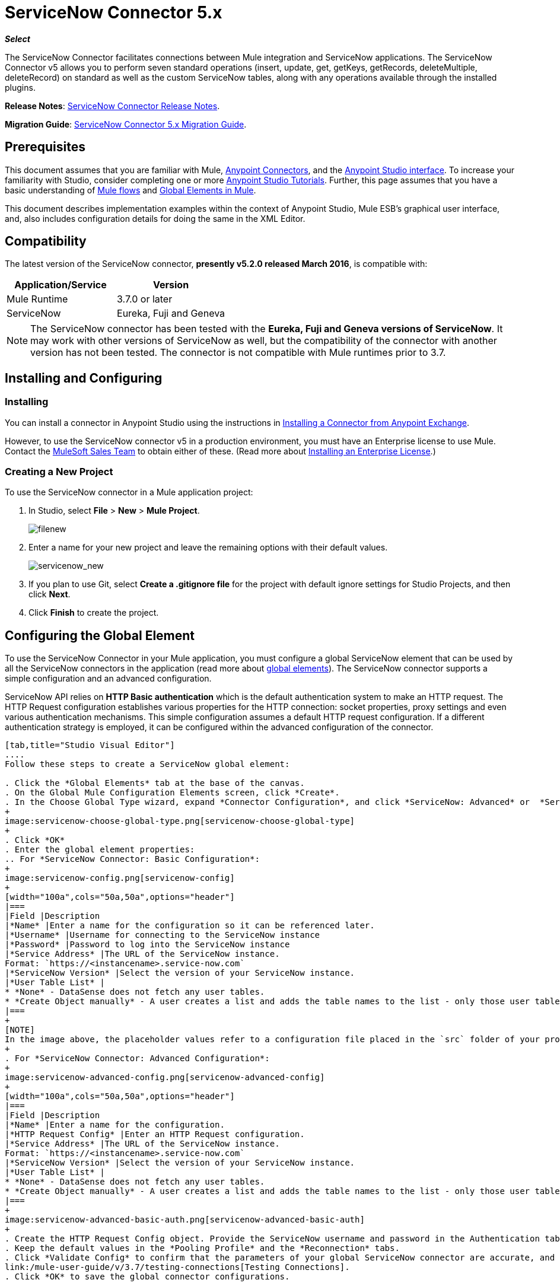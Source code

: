 = ServiceNow Connector 5.x
:keywords: anypoint studio, esb, connector, endpoint, servicenow, http
:imagesdir: ./_images

*_Select_*

The ServiceNow Connector facilitates connections between Mule integration and ServiceNow applications. The ServiceNow Connector v5 allows you to perform seven standard operations (insert, update, get, getKeys, getRecords, deleteMultiple, deleteRecord) on standard as well as the custom ServiceNow tables, along with any operations available through the installed plugins.

*Release Notes*: link:/release-notes/servicenow-connector-release-notes[ServiceNow Connector Release Notes].

*Migration Guide*: link:/mule-user-guide/v/3.7/servicenow-connector-5.0-migration-guide[ServiceNow Connector 5.x Migration Guide].

== Prerequisites

This document assumes that you are familiar with Mule, link:/mule-user-guide/v/3.7/anypoint-connectors[Anypoint Connectors], and the link:/mule-fundamentals/v/3.7/anypoint-studio-essentials[Anypoint Studio interface]. To increase your familiarity with Studio, consider completing one or more link:/mule-fundamentals/v/3.7/basic-studio-tutorial[Anypoint Studio Tutorials]. Further, this page assumes that you have a basic understanding of link:/mule-fundamentals/v/3.7/mule-concepts[Mule flows] and link:/mule-fundamentals/v/3.7/global-elements[Global Elements in Mule].

This document describes implementation examples within the context of Anypoint Studio, Mule ESB’s graphical user interface, and, also includes configuration details for doing the same in the XML Editor.

== Compatibility

The latest version of the ServiceNow connector, *presently v5.2.0 released March 2016*, is compatible with:

[width="100a",cols="50a,50a",options="header"]
|===
|Application/Service
|Version
|Mule Runtime |3.7.0 or later
|ServiceNow |Eureka, Fuji and Geneva
|===

[NOTE]
The ServiceNow connector has been tested with the *Eureka, Fuji and Geneva versions of ServiceNow*. It may work with other versions of ServiceNow as well, but the compatibility of the connector with another version has not been tested. The connector is not compatible with Mule runtimes prior to 3.7.

== Installing and Configuring

=== Installing

You can install a connector in Anypoint Studio using the instructions in link:/mule-fundamentals/v/3.7/anypoint-exchange#installing-a-connector-from-anypoint-exchange[Installing a Connector from Anypoint Exchange].

However, to use the ServiceNow connector v5 in a production environment, you must have an Enterprise license to use Mule. Contact the mailto:info@mulesoft.com[MuleSoft Sales Team] to obtain either of these. (Read more about link:/mule-user-guide/v/3.7/installing-an-enterprise-license[Installing an Enterprise License].)

=== Creating a New Project

To use the ServiceNow connector in a Mule application project:

. In Studio, select *File* > *New* > *Mule Project*.
+
image:filenew.png[filenew]
+
. Enter a name for your new project and leave the remaining options with their default values.
+
image:servicenow_new.png[servicenow_new]
+
. If you plan to use Git, select *Create a .gitignore file* for the project with default ignore settings for Studio Projects, and then click *Next*.
. Click *Finish* to create the project.

== Configuring the Global Element

To use the ServiceNow Connector in your Mule application, you must configure a global ServiceNow element that can be used by all the ServiceNow connectors in the application (read more about link:/mule-fundamentals/v/3.7/global-elements[global elements]). The ServiceNow connector supports a simple configuration and an advanced configuration.

ServiceNow API relies on *HTTP Basic authentication* which is the default authentication system to make an HTTP request. The HTTP Request configuration establishes various properties for the HTTP connection: socket properties, proxy settings and even various authentication mechanisms. This simple configuration assumes a default HTTP request configuration. If a different authentication strategy is employed, it can be configured within the advanced configuration of the connector.

[tabs]
------
[tab,title="Studio Visual Editor"]
....
Follow these steps to create a ServiceNow global element:

. Click the *Global Elements* tab at the base of the canvas.
. On the Global Mule Configuration Elements screen, click *Create*.
. In the Choose Global Type wizard, expand *Connector Configuration*, and click *ServiceNow: Advanced* or  *ServiceNow: Basic*, depending on your ServiceNow implementation.
+
image:servicenow-choose-global-type.png[servicenow-choose-global-type]
+
. Click *OK*
. Enter the global element properties:
.. For *ServiceNow Connector: Basic Configuration*:
+
image:servicenow-config.png[servicenow-config]
+
[width="100a",cols="50a,50a",options="header"]
|===
|Field |Description
|*Name* |Enter a name for the configuration so it can be referenced later.
|*Username* |Username for connecting to the ServiceNow instance
|*Password* |Password to log into the ServiceNow instance
|*Service Address* |The URL of the ServiceNow instance.
Format: `https://<instancename>.service-now.com`
|*ServiceNow Version* |Select the version of your ServiceNow instance.
|*User Table List* |
* *None* - DataSense does not fetch any user tables.
* *Create Object manually* - A user creates a list and adds the table names to the list - only those user tables are acquired by DataSense.
|===
+
[NOTE]
In the image above, the placeholder values refer to a configuration file placed in the `src` folder of your project (link:/mule-user-guide/v/3.7/configuring-properties[Learn how to configure properties]). You can either enter your credentials into the global configuration properties, or reference a configuration file that contains these values. For simpler maintenance and better re-usability of your project, Mule recommends that you use a configuration file. Keeping these values in a separate file is useful if you need to deploy to different environments, such as production, development, and QA, where your access credentials differ. See link:/mule-user-guide/v/3.7/deploying-to-multiple-environments[Deploying to Multiple Environments] for instructions on how to manage this.
+
. For *ServiceNow Connector: Advanced Configuration*:
+
image:servicenow-advanced-config.png[servicenow-advanced-config]
+
[width="100a",cols="50a,50a",options="header"]
|===
|Field |Description
|*Name* |Enter a name for the configuration.
|*HTTP Request Config* |Enter an HTTP Request configuration.
|*Service Address* |The URL of the ServiceNow instance.
Format: `https://<instancename>.service-now.com`
|*ServiceNow Version* |Select the version of your ServiceNow instance.
|*User Table List* |
* *None* - DataSense does not fetch any user tables.
* *Create Object manually* - A user creates a list and adds the table names to the list - only those user tables are acquired by DataSense.
|===
+
image:servicenow-advanced-basic-auth.png[servicenow-advanced-basic-auth]
+
. Create the HTTP Request Config object. Provide the ServiceNow username and password in the Authentication tab after selecting "Basic" from the Protocol dropdown.
. Keep the default values in the *Pooling Profile* and the *Reconnection* tabs.
. Click *Validate Config* to confirm that the parameters of your global ServiceNow connector are accurate, and that Mule is able to successfully connect to your instance of ServiceNow. Read more about
link:/mule-user-guide/v/3.7/testing-connections[Testing Connections].
. Click *OK* to save the global connector configurations.

....
[tab,title="XML Editor"]
....

To configure the ServiceNow global element:

.  Ensure you have included the following namespaces in your configuration file:
+
[source, code, linenums]
----
http://www.mulesoft.org/schema/mule/servicenow
http://www.mulesoft.org/schema/mule/servicenow/current/mule-servicenow.xsd
----
+
. Create a global ServiceNow configuration outside and above your flows, using the following global configuration code:
+
[source, xml, linenums]
----
<servicenow:config name="ServiceNow_Connector__configuration" username="${servicenow.username}" password="${servicenow.password}" serviceAddress="${servicenow.serviceEndpoint}" doc:name="ServiceNow Connector: configuration">
----
+
[width="100a",cols="50a,50a",options="header"]
|===
|Attribute |Description
|*name* |Enter a name for the configuration with which to reference it.
|*username* |Username for connecting to your ServiceNow instance.
|*password* |The corresponding password.
|*serviceAddress* |The URL of the ServiceNow instance.
Format: `https://<instancename>.service-now.com`
|===

....
------

== Using the Connector

ServiceNow connector is an operation-based connector, which means that when you add the connector to your flow, you need to configure a specific operation (Invoke operation) for the connector to perform. The XML element for the Invoke operation is  *servicenow-wsdl:invoke*. After you call the Invoke operation, you can use the "Table" and "Operation" fields to select a method you want to execute on a particular ServiceNow table. The ServiceNow connector v5 allows you to perform seven standard operations (insert, update, get, getKeys, getRecords, deleteMultiple, deleteRecord) on the standard as well as custom ServiceNow tables, along with any operations available through the installed plugins.

=== Use Cases

Below are a few common use cases for the ServiceNow connector:

* Get Records from the Incident table.
* Get Keys from the Incident table.
* Update Incident table using the new DataWeave Language.

==== Adding the ServiceNow Connector to a Flow

. Create a new Mule project in Anypoint Studio.
. Drag the ServiceNow Connector onto the canvas, then select it to open the properties editor.
. Configure the connector's parameters:
+
image:servicenow-getkeys-config.png[servicenow-getkeys-config]
+
[width="99a",cols="50a,50a"]
|===
|*Field* |*Description*
|*Display Name* |Enter a unique label for the connector in your application.
|*Connector Configuration* |Select a global ServiceNow connector element from the dropdown.
|*Operation* |Invoke
|*Table* |Select a ServiceNow table from the dropdown.
|*Operation* |Select the operation to perform on the table your select.
|===
+
. Click the blank space on the canvas to save your configurations.

== Example Use Case - Get ServiceNow Incident Table Keys

Create a Mule flow to get keys from the Incident table in your ServiceNow instance.

[tabs]
------
[tab,title="Studio Visual Editor"]
....

image:servicenow-getkeys-flow.jpg[servicenow-getkeys-flow]

. Create a Mule project in your Anypoint Studio.
. Drag an HTTP connector into the canvas, then select it to open the properties editor console.
. Add a new HTTP Listener Configuration global element:
.. In *Connector Configuration*, click the green plus button (*+*):
+
image:servicenow-http-conn-cfg.png[servicenow-http-conn-cfg]
+
.. Configure the following HTTP parameters:
+
image:servicenow-http-listener-cfg.png[servicenow-http-listener-cfg]
+
[width="100a",cols="50a,50a",options="header"]
|===
|Field |Value
|*Port* |8081
|*Host* |localhost
|*Display Name* |HTTP_Listener_Configuration
|===
+
.. Reference the HTTP Listener Configuration global element:
+
image:servicenow_get.png[servicenow_get]
+
. Add a Set Payload transformer after the HTTP connector, and configure it as follows:
+
[width="100a",cols="50a,50a",options="header"]
|===
|Field |Value
|*Display Name* |Enter a name of your choice.
|*Value* |#[['description': 'Get Keys Demo']]
|===
+
. Drag a ServiceNow connector into the flow to create a ServiceNow user with the message payload.
. If you haven't already created a ServiceNow global element, add one by clicking the plus sign next to the *Connector Configuration* field. Select *ServiceNow: Basic Configuration* and click *OK*.
. Configure the global element:
+
image:servicenow-config.png[servicenow-config]
+
[width="100a",cols="50a,50a",options="header"]
|===
|Field |Description
|*Name* |Enter a unique label for this global element to be referenced by connectors in the flow.
|*Username* |Enter a Username for connecting to the ServiceNow instance.
|*Password* |Enter the user password.
|*ServiceNow Address* |Enter the URL of your ServiceNow server. +
The format of the ServiceNow URL is: `https://<instancename>.service-now.com`
|===
+
. Click *Validate Config* to confirm that Mule can connect with your ServiceNow instance. If the connection is successful, click *OK* to save the configurations of the global element. If unsuccessful, revise or correct any incorrect parameters, then test again.
. Back in the properties editor of the ServiceNow connector, configure the remaining parameters:
+
image:servicenow-getkeys-config.png[servicenow-getkeys-config]
+
[width="100a",cols="50a,50a",options="header"]
|===
|Field |Value
|*Display Name* |ServiceNow - GetKeys (or any other name you prefer)
|*Config Reference* |Enter name of the global element you have created
|*Operation* |Invoke
|*Table* |Incident
|*Operation* |getKeys
|===
+
. Drag a DataMapper transformer between the Set Payload transformer and the ServiceNow connector, then configure it as follows:
+
image:servicenow-datamapper.png[servicenow-datamapper]
+
. The Output properties are automatically configured to correspond to the ServiceNow connector's input properties.
. Click *Create Mapping.*
. Add another DataMapper after the ServiceNow connector to map connector's response into JSON.
. Save and run the project as a Mule Application.
. From a browser, navigate to `http://localhost:8081/get`
. Mule performs the query to get keys from the Incident table and displays them in the browser.

....
[tab,title="XML Editor"]
....

[NOTE]
For this code to work in Anypoint Studio, you must provide the credentials for the ServiceNow instance. You can either replace the variables with their values in the code, or you can add a file named `mule.properties` in the  `src/main/properties` folder  to provide the values for each variable.

[source,xml,linenums]
----
<?xml version="1.0" encoding="UTF-8"?>

<mule xmlns="http://www.mulesoft.org/schema/mule/core" xmlns:http="http://www.mulesoft.org/schema/mule/http" xmlns:data-mapper="http://www.mulesoft.org/schema/mule/ee/data-mapper" xmlns:servicenow="http://www.mulesoft.org/schema/mule/servicenow" xmlns:doc="http://www.mulesoft.org/schema/mule/documentation" xmlns:spring="http://www.springframework.org/schema/beans" xmlns:core="http://www.mulesoft.org/schema/mule/core" version="EE-3.7.0" xmlns:xsi="http://www.w3.org/2001/XMLSchema-instance" xsi:schemaLocation="http://www.springframework.org/schema/beans http://www.springframework.org/schema/beans/spring-beans-current.xsd
http://www.mulesoft.org/schema/mule/ee/data-mapper http://www.mulesoft.org/schema/mule/ee/data-mapper/current/mule-data-mapper.xsd
http://www.mulesoft.org/schema/mule/http http://www.mulesoft.org/schema/mule/http/current/mule-http.xsd
http://www.mulesoft.org/schema/mule/servicenow http://www.mulesoft.org/schema/mule/servicenow/current/mule-servicenow.xsd
http://www.mulesoft.org/schema/mule/core http://www.mulesoft.org/schema/mule/core/current/mule.xsd">
 <http:listener-config name="HTTP_Listener_Configuration" host="0.0.0.0" port="8081" basePath="/incident" doc:name="HTTP Listener Configuration"/>
 <servicenow:config name="ServiceNow_Connector_configuration" username="${servicenow.username}" password="${servicenow.password}" serviceAddress="${servicenow.serviceEndpoint}" doc:name="ServiceNow Connector: configuration">
 <servicenow:list-of-user-table>
 </servicenow:list-of-user-table>
 </servicenow:config>

<data-mapper:config name="Map_To_Xml_insert_" transformationGraphPath="map_to_xml_insert_.grf" doc:name="Map_To_Xml_insert_"/>

 <data-mapper:config name="Xml_getKeysResponse_To_JSON" transformationGraphPath="xml_getkeysresponse_to_json.grf" doc:name="Xml_getKeysResponse_To_JSON"/>

<flow name="demo-getkeys-incident">
 <http:listener config-ref="HTTP_Listener_Configuration" path="/getkeys" doc:name="/getkeys"/>
 <set-payload value="#[['description':'TESTWSDLQA']]" doc:name="Set Payload"/>
 <data-mapper:transform config-ref="Map_To_Xml_getKeys_" doc:name="Map To Xml&lt;getKeys&gt;"/>
 <logger message="#[payload]" level="INFO" doc:name="Logger"/>
 <servicenow:invoke config-ref="ServiceNow_Connector_configuration" type="incident||getKeys" doc:name="ServiceNow - GetKeys"/>
 <logger message="#[payload]" level="INFO" doc:name="Logger"/>
 <data-mapper:transform config-ref="Xml_getKeysResponse_To_JSON" doc:name="Xml&lt;getKeysResponse&gt; To JSON"/>
 </flow>

</mule>
----

....
------

== Example Use Case - Get Records from ServiceNow Incident Table

Create a Mule flow to get records from the Incident table.

[tabs]
------
[tab,title="Studio Visual Editor"]
....

image:servicenow-get-records-flow.jpg[servicenow-get-records-flow]

. Create a Mule project in your Anypoint Studio.
. Drag an HTTP connector into the canvas, then select it to open the properties editor console.
. Add a new HTTP Listener Configuration global element:
.. In *Connector Configurations*, click the green plus *+* button:
+
image:servicenow-http-conn-cfg.png[servicenow-http-conn-cfg]
+
.. Configure the following HTTP parameters:
+
image:servicenow-http-get-records.png[servicenow-http-get-records]
+
. Add a Set Payload transformer after the HTTP connector, and configure it as follows:
+
[width="100a",cols="50a,50a",options="header"]
|===
|Field |Value
|*Display Name* |Enter a name of your choice.
|*Value* |#[['description': 'Get Records Demo']]
|===
+
. Drag a ServiceNow connector into the flow to create a ServiceNow user with the message payload.
. If you haven't already crated a ServiceNow global element, add one by clicking the plus *+* sign next to the *Connector Configuration* field. Select *ServiceNow: Basic Configuration* and click *OK*.
. Configure the global element:
+
image:servicenow-config.png[servicenow-config]
+
[width="100a",cols="50a,50a",options="header"]
|===
|Field |Description
|*Name* |Enter a unique label for this global element to be referenced by connectors in the flow.
|*Username* |Enter a Username for connecting to the ServiceNow instance.
|*Password* |Enter the user password.
|*ServiceNow Address* |Enter the URL of your ServiceNow server. +
The format of the ServiceNow URL is: `https://<instancename>.service-now.com`
|===
+
. Click *Validate Config* to confirm that Mule can connect with your ServiceNow instance. If the connection is successful, click *OK* to save the configurations of the global element. If unsuccessful, revise or correct any incorrect parameters, then test again.
. Back in the properties editor of the ServiceNow connector, configure the remaining parameters:
+
image:servicenow-get-records-configuration.png[servicenow-get-records-configuration]
+
[width="100a",cols="50a,50a",options="header"]
|===
|Field |Value
|*Display Name* |getRecords (or any other name you prefer).
|*Config Reference* |Enter the name of the global element you have created.
|*Operation* |Invoke
|*Table* |Incident
|*Operation* |getRecords
|===
+
. Drag a DataMapper transformer between the Set Payload transformer and the ServiceNow connector, then configure it as follows:
+
image:servicenow-demo2-datamapper.png[servicenow-demo2-datamapper]
+
. The Output properties are automatically configured to correspond to the ServiceNow connector's input properties.
. Click *Create Mapping.*
. Add another DataMapper after the ServiceNow connector to map the connector's response into JSON.
. Save and run the project as a Mule Application.
. From a browser, navigate to `http://localhost:8081/getrecords.`
. Mule performs the query to retrieve records from the Incident table and displays them in the browser.

....
[tab,title="XML Editor"]
....

[NOTE]
For this code to work in Anypoint Studio, you must provide the credentials for the ServiceNow instance. You can either replace the variables with their values in the code, or you can add a file named `mule.properties` to the  `src/main/properties` folder to provide the values for each variable.

[source,xml,linenums]
----
<?xml version="1.0" encoding="UTF-8"?>

<mule xmlns="http://www.mulesoft.org/schema/mule/core" xmlns:http="http://www.mulesoft.org/schema/mule/http" xmlns:datamapper="http://www.mulesoft.org/schema/mule/ee/data-mapper" xmlns:servicenow="http://www.mulesoft.org/schema/mule/servicenow" xmlns:doc="http://www.mulesoft.org/schema/mule/documentation" xmlns:spring="http://www.springframework.org/schema/beans" xmlns:core="http://www.mulesoft.org/schema/mule/core" version="EE-3.7.0" xmlns:xsi="http://www.w3.org/2001/XMLSchema-instance" xsi:schemaLocation="http://www.springframework.org/schema/beans http://www.springframework.org/schema/beans/spring-beans-current.xsd

http://www.mulesoft.org/schema/mule/ee/data-mapper http://www.mulesoft.org/schema/mule/ee/data-mapper/current/mule-data-mapper.xsd
http://www.mulesoft.org/schema/mule/http http://www.mulesoft.org/schema/mule/http/current/mule-http.xsd
http://www.mulesoft.org/schema/mule/servicenow http://www.mulesoft.org/schema/mule/servicenow/current/mule-servicenow.xsd
http://www.mulesoft.org/schema/mule/core http://www.mulesoft.org/schema/mule/core/current/mule.xsd">
 <http:listener-config name="HTTP_Listener_Configuration" host="0.0.0.0" port="8081" basePath="/incident" doc:name="HTTP Listener Configuration"/>
 <servicenow:config name="ServiceNow_Connector_configuration" username="${servicenow.username}" password="${servicenow.password}" serviceAddress="${servicenow.serviceEndpoint}" doc:name="ServiceNow Connector: configuration">
 <servicenow:list-of-user-table>
 </servicenow:list-of-user-table>
 </servicenow:config>

<data-mapper:config name="Map_To_Xml_insert_" transformationGraphPath="map_to_xml_insert_.grf" doc:name="Map_To_Xml_insert_"/>

 <data-mapper:config name="Xml_getRecordsResponse_To_JSON" transformationGraphPath="xml_getrecordsresponse_to_json.grf" doc:name="Xml_getRecordsResponse_To_JSON"/>

<flow name="demo-getrecords-incident">
 <http:listener config-ref="HTTP_Listener_Configuration" path="/getrecords" doc:name="/getrecords"/>
 <set-payload value="#[['description':'TESTWSDLQA']]" doc:name="Set Payload"/>
 <data-mapper:transform config-ref="Map_To_Xml_getRecords_" doc:name="Map To Xml&lt;getRecords&gt;"/>
 <servicenow:invoke config-ref="ServiceNow_Connector_configuration" type="incident||getRecords" doc:name="ServiceNow - GetRecords"/>
 <logger message="#[payload]" level="INFO" doc:name="Logger"/>
 <data-mapper:transform config-ref="Xml_getRecordsResponse_To_JSON" doc:name="Xml&lt;getRecordsResponse&gt; To JSON"/>
 </flow>
 </mule>
----

....
------

== See Also

* Learn more about working with link:/mule-user-guide/v/3.7/anypoint-connectors[Anypoint Connectors].
